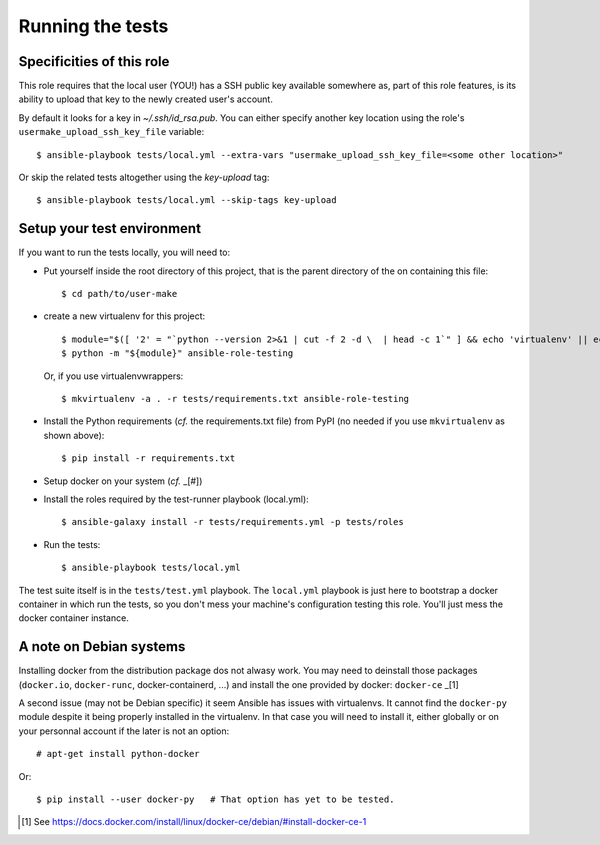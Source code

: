 Running the tests
=================


Specificities of this role
--------------------------


This role requires that the local user (YOU!) has a SSH public key
available somewhere as, part of this role features, is its ability
to upload that key to the newly created user's account.

By default it looks for a key in `~/.ssh/id_rsa.pub`. You can
either specify another key location using the role's
``usermake_upload_ssh_key_file`` variable::

    $ ansible-playbook tests/local.yml --extra-vars "usermake_upload_ssh_key_file=<some other location>"

Or skip the related tests altogether using the `key-upload` tag::

    $ ansible-playbook tests/local.yml --skip-tags key-upload


Setup your test environment
---------------------------

If you want to run the tests locally, you will need to:


- Put yourself inside the root directory of this project, that is
  the parent directory of the on containing this file::

    $ cd path/to/user-make

- create a new virtualenv for this project::

    $ module="$([ '2' = "`python --version 2>&1 | cut -f 2 -d \  | head -c 1`" ] && echo 'virtualenv' || echo 'venv'
    $ python -m "${module}" ansible-role-testing

  Or, if you use virtualenvwrappers::

    $ mkvirtualenv -a . -r tests/requirements.txt ansible-role-testing

- Install the Python requirements (*cf.* the requirements.txt file)
  from PyPI (no needed if you use ``mkvirtualenv`` as shown above)::

    $ pip install -r requirements.txt

- Setup docker on your system (*cf.* _[#])
- Install the roles required by the test-runner playbook (local.yml)::

    $ ansible-galaxy install -r tests/requirements.yml -p tests/roles

- Run the tests::

    $ ansible-playbook tests/local.yml


The test suite itself is in the ``tests/test.yml`` playbook. The 
``local.yml`` playbook is just here to bootstrap a docker container
in which run the tests, so you don't mess your machine's configuration
testing this role. You'll just mess the docker container instance.


A note on Debian systems
------------------------

Installing docker from the distribution package dos not alwasy work.
You may need to deinstall those packages (``docker.io``, ``docker-runc``,
docker-containerd, ...) and install the one provided by docker:
``docker-ce`` _[1]

A second issue (may not be Debian specific) it seem Ansible has issues
with virtualenvs. It cannot find the ``docker-py`` module despite it
being properly installed in the virtualenv. In that case you will need
to install it, either globally or on your personnal account if the
later is not an option::

    # apt-get install python-docker

Or::

    $ pip install --user docker-py   # That option has yet to be tested.



.. [#] See https://docs.docker.com/install/linux/docker-ce/debian/#install-docker-ce-1
